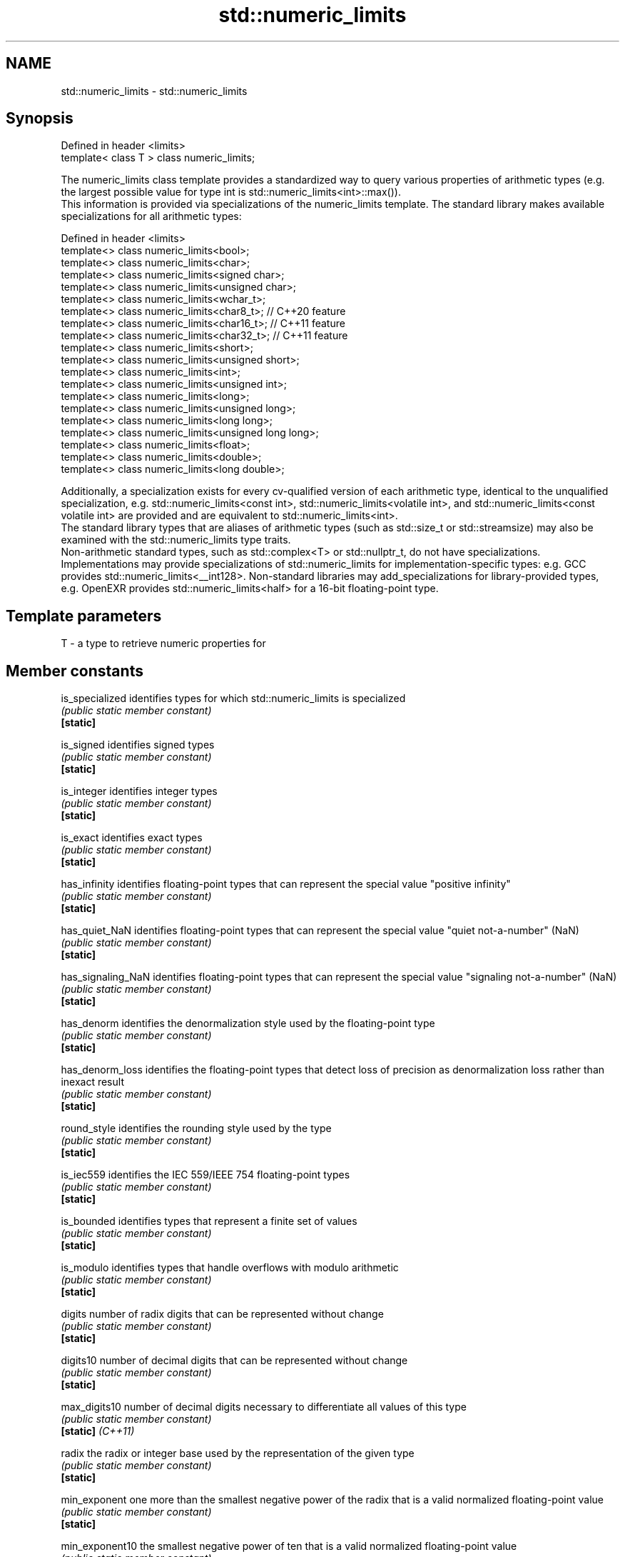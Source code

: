 .TH std::numeric_limits 3 "2020.03.24" "http://cppreference.com" "C++ Standard Libary"
.SH NAME
std::numeric_limits \- std::numeric_limits

.SH Synopsis

  Defined in header <limits>
  template< class T > class numeric_limits;

  The numeric_limits class template provides a standardized way to query various properties of arithmetic types (e.g. the largest possible value for type int is std::numeric_limits<int>::max()).
  This information is provided via specializations of the numeric_limits template. The standard library makes available specializations for all arithmetic types:

  Defined in header <limits>
  template<> class numeric_limits<bool>;
  template<> class numeric_limits<char>;
  template<> class numeric_limits<signed char>;
  template<> class numeric_limits<unsigned char>;
  template<> class numeric_limits<wchar_t>;
  template<> class numeric_limits<char8_t>; // C++20 feature
  template<> class numeric_limits<char16_t>; // C++11 feature
  template<> class numeric_limits<char32_t>; // C++11 feature
  template<> class numeric_limits<short>;
  template<> class numeric_limits<unsigned short>;
  template<> class numeric_limits<int>;
  template<> class numeric_limits<unsigned int>;
  template<> class numeric_limits<long>;
  template<> class numeric_limits<unsigned long>;
  template<> class numeric_limits<long long>;
  template<> class numeric_limits<unsigned long long>;
  template<> class numeric_limits<float>;
  template<> class numeric_limits<double>;
  template<> class numeric_limits<long double>;

  Additionally, a specialization exists for every cv-qualified version of each arithmetic type, identical to the unqualified specialization, e.g. std::numeric_limits<const int>, std::numeric_limits<volatile int>, and std::numeric_limits<const volatile int> are provided and are equivalent to std::numeric_limits<int>.
  The standard library types that are aliases of arithmetic types (such as std::size_t or std::streamsize) may also be examined with the std::numeric_limits type traits.
  Non-arithmetic standard types, such as std::complex<T> or std::nullptr_t, do not have specializations.
  Implementations may provide specializations of std::numeric_limits for implementation-specific types: e.g. GCC provides std::numeric_limits<__int128>. Non-standard libraries may add_specializations for library-provided types, e.g. OpenEXR provides std::numeric_limits<half> for a 16-bit floating-point type.

.SH Template parameters


  T - a type to retrieve numeric properties for


.SH Member constants



  is_specialized    identifies types for which std::numeric_limits is specialized
                    \fI(public static member constant)\fP
  \fB[static]\fP

  is_signed         identifies signed types
                    \fI(public static member constant)\fP
  \fB[static]\fP

  is_integer        identifies integer types
                    \fI(public static member constant)\fP
  \fB[static]\fP

  is_exact          identifies exact types
                    \fI(public static member constant)\fP
  \fB[static]\fP

  has_infinity      identifies floating-point types that can represent the special value "positive infinity"
                    \fI(public static member constant)\fP
  \fB[static]\fP

  has_quiet_NaN     identifies floating-point types that can represent the special value "quiet not-a-number" (NaN)
                    \fI(public static member constant)\fP
  \fB[static]\fP

  has_signaling_NaN identifies floating-point types that can represent the special value "signaling not-a-number" (NaN)
                    \fI(public static member constant)\fP
  \fB[static]\fP

  has_denorm        identifies the denormalization style used by the floating-point type
                    \fI(public static member constant)\fP
  \fB[static]\fP

  has_denorm_loss   identifies the floating-point types that detect loss of precision as denormalization loss rather than inexact result
                    \fI(public static member constant)\fP
  \fB[static]\fP

  round_style       identifies the rounding style used by the type
                    \fI(public static member constant)\fP
  \fB[static]\fP

  is_iec559         identifies the IEC 559/IEEE 754 floating-point types
                    \fI(public static member constant)\fP
  \fB[static]\fP

  is_bounded        identifies types that represent a finite set of values
                    \fI(public static member constant)\fP
  \fB[static]\fP

  is_modulo         identifies types that handle overflows with modulo arithmetic
                    \fI(public static member constant)\fP
  \fB[static]\fP

  digits            number of radix digits that can be represented without change
                    \fI(public static member constant)\fP
  \fB[static]\fP

  digits10          number of decimal digits that can be represented without change
                    \fI(public static member constant)\fP
  \fB[static]\fP

  max_digits10      number of decimal digits necessary to differentiate all values of this type
                    \fI(public static member constant)\fP
  \fB[static]\fP \fI(C++11)\fP

  radix             the radix or integer base used by the representation of the given type
                    \fI(public static member constant)\fP
  \fB[static]\fP

  min_exponent      one more than the smallest negative power of the radix that is a valid normalized floating-point value
                    \fI(public static member constant)\fP
  \fB[static]\fP

  min_exponent10    the smallest negative power of ten that is a valid normalized floating-point value
                    \fI(public static member constant)\fP
  \fB[static]\fP

  max_exponent      one more than the largest integer power of the radix that is a valid finite floating-point value
                    \fI(public static member constant)\fP
  \fB[static]\fP

  max_exponent10    the largest integer power of 10 that is a valid finite floating-point value
                    \fI(public static member constant)\fP
  \fB[static]\fP

  traps             identifies types which can cause arithmetic operations to trap
                    \fI(public static member constant)\fP
  \fB[static]\fP

  tinyness_before   identifies floating-point types that detect tinyness before rounding
                    \fI(public static member constant)\fP
  \fB[static]\fP


.SH Member functions



  min              returns the smallest finite value of the given type
                   \fI(public static member function)\fP
  \fB[static]\fP

  lowest           returns the lowest finite value of the given type
                   \fI(public static member function)\fP
  \fB[static]\fP \fI(C++11)\fP

  max              returns the largest finite value of the given type
                   \fI(public static member function)\fP
  \fB[static]\fP

  epsilon          returns the difference between 1.0 and the next representable value of the given floating-point type
                   \fI(public static member function)\fP
  \fB[static]\fP

  round_error      returns the maximum rounding error of the given floating-point type
                   \fI(public static member function)\fP
  \fB[static]\fP

  infinity         returns the positive infinity value of the given floating-point type
                   \fI(public static member function)\fP
  \fB[static]\fP

  quiet_NaN        returns a quiet NaN value of the given floating-point type
                   \fI(public static member function)\fP
  \fB[static]\fP

  signaling_NaN    returns a signaling NaN value of the given floating-point type
                   \fI(public static member function)\fP
  \fB[static]\fP

  denorm_min       returns the smallest positive subnormal value of the given floating-point type
                   \fI(public static member function)\fP
  \fB[static]\fP


.SH Helper classes


                     indicates floating-point rounding modes
  float_round_style  \fI(enum)\fP
                     indicates floating-point denormalization modes
  float_denorm_style \fI(enum)\fP


.SH Relationship with C library macro constants


                                     Members
  Specialization                     min()     lowest()  max()            epsilon()    digits        digits10 min_exponent min_exponent10  max_exponent max_exponent10  radix
                                               \fI(C++11)\fP
  numeric_limits<bool>                                                                                                                                                  2
  numeric_limits<char>               CHAR_MIN  CHAR_MIN  CHAR_MAX                                                                                                       2
  numeric_limits<signed char>        SCHAR_MIN SCHAR_MIN SCHAR_MAX                                                                                                      2
  numeric_limits<unsigned char>      0   0   UCHAR_MAX                                                                                                      2
  numeric_limits<wchar_t>            WCHAR_MIN WCHAR_MIN WCHAR_MAX                                                                                                      2
  numeric_limits<char8_t>            0   0   UCHAR_MAX                                                                                                      2
  numeric_limits<char16_t>           0   0   UINT_LEAST16_MAX                                                                                               2
  numeric_limits<char32_t>           0   0   UINT_LEAST32_MAX                                                                                               2
  numeric_limits<short>              SHRT_MIN  SHRT_MIN  SHRT_MAX                                                                                                       2
  numeric_limits<signed short>
  numeric_limits<unsigned short>     0   0   USHRT_MAX                                                                                                      2
  numeric_limits<int>                INT_MIN   INT_MIN   INT_MAX                                                                                                        2
  numeric_limits<signed int>
  numeric_limits<unsigned int>       0   0   UINT_MAX                                                                                                       2
  numeric_limits<long>               LONG_MIN  LONG_MIN  LONG_MAX                                                                                                       2
  numeric_limits<signed long>
  numeric_limits<unsigned long>      0   0   ULONG_MAX                                                                                                      2
  numeric_limits<long long>          LLONG_MIN LLONG_MIN LLONG_MAX                                                                                                      2
  numeric_limits<signed long long>
  numeric_limits<unsigned long long> 0   0   ULLONG_MAX                                                                                                     2
  numeric_limits<float>              FLT_MIN   -FLT_MAX  FLT_MAX          FLT_EPSILON  FLT_MANT_DIG  FLT_DIG  FLT_MIN_EXP  FLT_MIN_10_EXP  FLT_MAX_EXP  FLT_MAX_10_EXP  FLT_RADIX
  numeric_limits<double>             DBL_MIN   -DBL_MAX  DBL_MAX          DBL_EPSILON  DBL_MANT_DIG  DBL_DIG  DBL_MIN_EXP  DBL_MIN_10_EXP  DBL_MAX_EXP  DBL_MAX_10_EXP  FLT_RADIX
  numeric_limits<long double>        LDBL_MIN  -LDBL_MAX LDBL_MAX         LDBL_EPSILON LDBL_MANT_DIG LDBL_DIG LDBL_MIN_EXP LDBL_MIN_10_EXP LDBL_MAX_EXP LDBL_MAX_10_EXP FLT_RADIX


.SH Example

  
// Run this code

    #include <limits>
    #include <iostream>

    int main()
    {
        std::cout << "type\\tlowest()\\tmin()\\t\\tmax()\\n\\n";

        std::cout << "uchar\\t"
                  << +std::numeric_limits<unsigned char>::lowest() << '\\t' << '\\t'
                  << +std::numeric_limits<unsigned char>::min() << '\\t' << '\\t'
                  << +std::numeric_limits<unsigned char>::max() << '\\n';
        std::cout << "int\\t"
                  << std::numeric_limits<int>::lowest() << '\\t'
                  << std::numeric_limits<int>::min() << '\\t'
                  << std::numeric_limits<int>::max() << '\\n';
        std::cout << "float\\t"
                  << std::numeric_limits<float>::lowest() << '\\t'
                  << std::numeric_limits<float>::min() << '\\t'
                  << std::numeric_limits<float>::max() << '\\n';
        std::cout << "double\\t"
                  << std::numeric_limits<double>::lowest() << '\\t'
                  << std::numeric_limits<double>::min() << '\\t'
                  << std::numeric_limits<double>::max() << '\\n';
    }

.SH Possible output:

    type	lowest()	min()		max()

    uchar	0		0		255
    int	-2147483648	-2147483648	2147483647
    float	-3.40282e+38	1.17549e-38	3.40282e+38
    double	-1.79769e+308	2.22507e-308	1.79769e+308


.SH See also


  * Fixed_width_integer_types
  * Arithmetic_types
  * C++_type_system_overview
  * Type_support_(basic_types,_RTTI,_type_traits)




